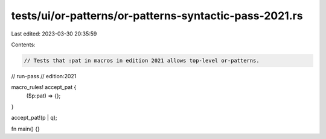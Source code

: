 tests/ui/or-patterns/or-patterns-syntactic-pass-2021.rs
=======================================================

Last edited: 2023-03-30 20:35:59

Contents:

.. code-block:: rs

    // Tests that :pat in macros in edition 2021 allows top-level or-patterns.

// run-pass
// edition:2021

macro_rules! accept_pat {
    ($p:pat) => {};
}

accept_pat!(p | q);

fn main() {}


